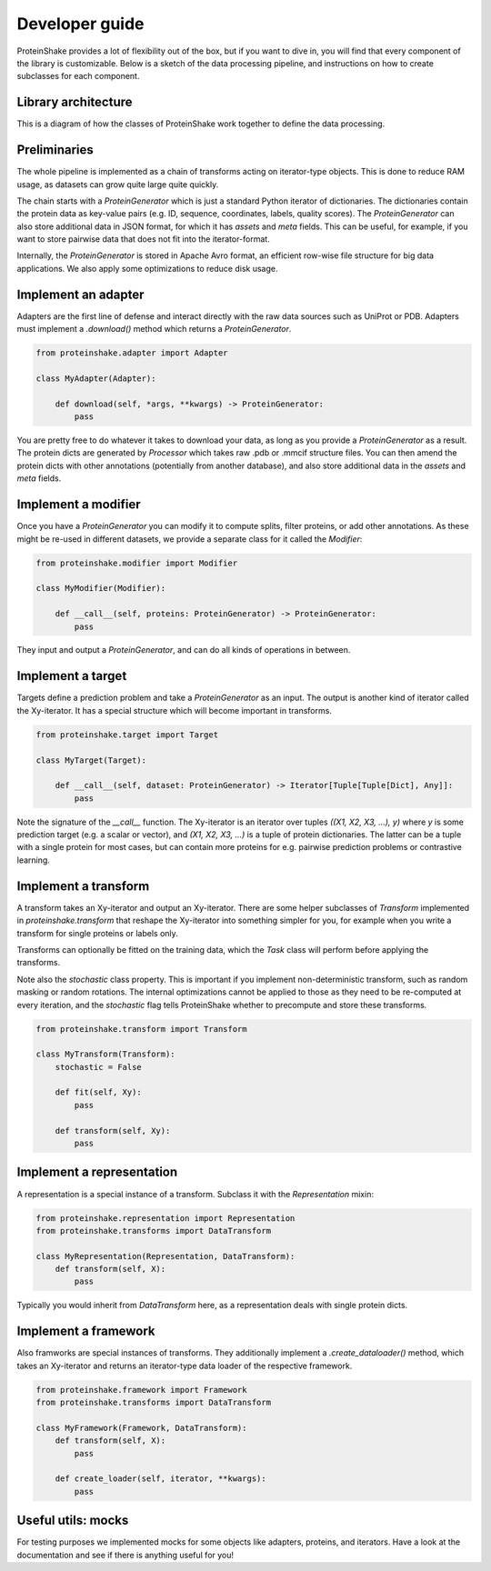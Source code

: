 Developer guide
===============

ProteinShake provides a lot of flexibility out of the box, but if you want to dive in, you will find that every component of the library is customizable. Below is a sketch of the data processing pipeline, and instructions on how to create subclasses for each component.

Library architecture
--------------------

This is a diagram of how the classes of ProteinShake work together to define the data processing.

Preliminaries
-------------

The whole pipeline is implemented as a chain of transforms acting on iterator-type objects. This is done to reduce RAM usage, as datasets can grow quite large quite quickly.

The chain starts with a `ProteinGenerator` which is just a standard Python iterator of dictionaries. The dictionaries contain the protein data as key-value pairs (e.g. ID, sequence, coordinates, labels, quality scores). The `ProteinGenerator` can also store additional data in JSON format, for which it has `assets` and `meta` fields. This can be useful, for example, if you want to store pairwise data that does not fit into the iterator-format.

Internally, the `ProteinGenerator` is stored in Apache Avro format, an efficient row-wise file structure for big data applications. We also apply some optimizations to reduce disk usage.

Implement an adapter
---------------------

Adapters are the first line of defense and interact directly with the raw data sources such as UniProt or PDB.
Adapters must implement a `.download()` method which returns a `ProteinGenerator`.

.. code:: python

    from proteinshake.adapter import Adapter

    class MyAdapter(Adapter):

        def download(self, *args, **kwargs) -> ProteinGenerator:
            pass

You are pretty free to do whatever it takes to download your data, as long as you provide a `ProteinGenerator` as a result. The protein dicts are generated by `Processor` which takes raw .pdb or .mmcif structure files. You can then amend the protein dicts with other annotations (potentially from another database), and also store additional data in the `assets` and `meta` fields.

Implement a modifier
---------------------

Once you have a `ProteinGenerator` you can modify it to compute splits, filter proteins, or add other annotations. As these might be re-used in different datasets, we provide a separate class for it called the `Modifier`:

.. code:: python

    from proteinshake.modifier import Modifier

    class MyModifier(Modifier):

        def __call__(self, proteins: ProteinGenerator) -> ProteinGenerator:
            pass

They input and output a `ProteinGenerator`, and can do all kinds of operations in between.

Implement a target
---------------------

Targets define a prediction problem and take a `ProteinGenerator` as an input. The output is another kind of iterator called the Xy-iterator. It has a special structure which will become important in transforms.

.. code:: python

    from proteinshake.target import Target

    class MyTarget(Target):

        def __call__(self, dataset: ProteinGenerator) -> Iterator[Tuple[Tuple[Dict], Any]]:
            pass

Note the signature of the `__call__` function. The Xy-iterator is an iterator over tuples `((X1, X2, X3, ...), y)` where `y` is some prediction target (e.g. a scalar or vector), and `(X1, X2, X3, ...)` is a tuple of protein dictionaries. The latter can be a tuple with a single protein for most cases, but can contain more proteins for e.g. pairwise prediction problems or contrastive learning.

Implement a transform
---------------------

A transform takes an Xy-iterator and output an Xy-iterator. There are some helper subclasses of `Transform` implemented in `proteinshake.transform` that reshape the Xy-iterator into something simpler for you, for example when you write a transform for single proteins or labels only.

Transforms can optionally be fitted on the training data, which the `Task` class will perform before applying the transforms.

Note also the `stochastic` class property. This is important if you implement non-deterministic transform, such as random masking or random rotations. The internal optimizations cannot be applied to those as they need to be re-computed at every iteration, and the `stochastic` flag tells ProteinShake whether to precompute and store these transforms.

.. code:: python

    from proteinshake.transform import Transform

    class MyTransform(Transform):
        stochastic = False

        def fit(self, Xy):
            pass

        def transform(self, Xy):
            pass


Implement a representation
---------------------

A representation is a special instance of a transform. Subclass it with the `Representation` mixin:

.. code:: python

    from proteinshake.representation import Representation
    from proteinshake.transforms import DataTransform

    class MyRepresentation(Representation, DataTransform):
        def transform(self, X):
            pass

Typically you would inherit from `DataTransform` here, as a representation deals with single protein dicts.

Implement a framework
---------------------

Also framworks are special instances of transforms. They additionally implement a `.create_dataloader()` method, which takes an Xy-iterator and returns an iterator-type data loader of the respective framework.

.. code:: python

    from proteinshake.framework import Framework
    from proteinshake.transforms import DataTransform

    class MyFramework(Framework, DataTransform):
        def transform(self, X):
            pass

        def create_loader(self, iterator, **kwargs):
            pass

Useful utils: mocks
-------------------

For testing purposes we implemented mocks for some objects like adapters, proteins, and iterators. Have a look at the documentation and see if there is anything useful for you!